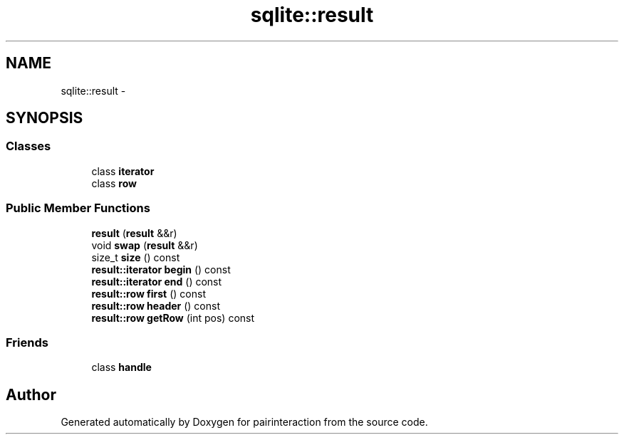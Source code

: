 .TH "sqlite::result" 3 "Thu Feb 16 2017" "pairinteraction" \" -*- nroff -*-
.ad l
.nh
.SH NAME
sqlite::result \- 
.SH SYNOPSIS
.br
.PP
.SS "Classes"

.in +1c
.ti -1c
.RI "class \fBiterator\fP"
.br
.ti -1c
.RI "class \fBrow\fP"
.br
.in -1c
.SS "Public Member Functions"

.in +1c
.ti -1c
.RI "\fBresult\fP (\fBresult\fP &&r)"
.br
.ti -1c
.RI "void \fBswap\fP (\fBresult\fP &&r)"
.br
.ti -1c
.RI "size_t \fBsize\fP () const "
.br
.ti -1c
.RI "\fBresult::iterator\fP \fBbegin\fP () const "
.br
.ti -1c
.RI "\fBresult::iterator\fP \fBend\fP () const "
.br
.ti -1c
.RI "\fBresult::row\fP \fBfirst\fP () const "
.br
.ti -1c
.RI "\fBresult::row\fP \fBheader\fP () const "
.br
.ti -1c
.RI "\fBresult::row\fP \fBgetRow\fP (int pos) const "
.br
.in -1c
.SS "Friends"

.in +1c
.ti -1c
.RI "class \fBhandle\fP"
.br
.in -1c

.SH "Author"
.PP 
Generated automatically by Doxygen for pairinteraction from the source code\&.
